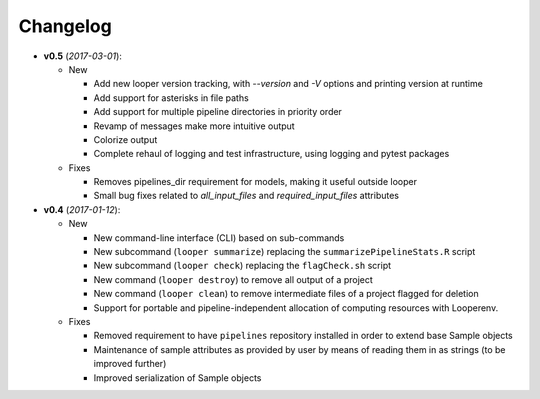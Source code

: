 Changelog
******************************

- **v0.5** (*2017-03-01*):

  - New

    - Add new looper version tracking, with `--version` and `-V` options and printing version at runtime

    - Add support for asterisks in file paths

    - Add support for multiple pipeline directories in priority order

    - Revamp of messages make more intuitive output

    - Colorize output

    - Complete rehaul of logging and test infrastructure, using logging and pytest packages

  - Fixes

    - Removes pipelines_dir requirement for models, making it useful outside looper

    - Small bug fixes related to `all_input_files` and `required_input_files` attributes


- **v0.4** (*2017-01-12*):

  - New

    - New command-line interface (CLI) based on sub-commands

    - New subcommand (``looper summarize``) replacing the ``summarizePipelineStats.R`` script

    - New subcommand (``looper check``) replacing the ``flagCheck.sh`` script

    - New command (``looper destroy``) to remove all output of a project

    - New command (``looper clean``) to remove intermediate files of a project flagged for deletion

    - Support for portable and pipeline-independent allocation of computing resources with Looperenv.

  - Fixes

    - Removed requirement to have ``pipelines`` repository installed in order to extend base Sample objects

    - Maintenance of sample attributes as provided by user by means of reading them in as strings (to be improved further)

    - Improved serialization of Sample objects
